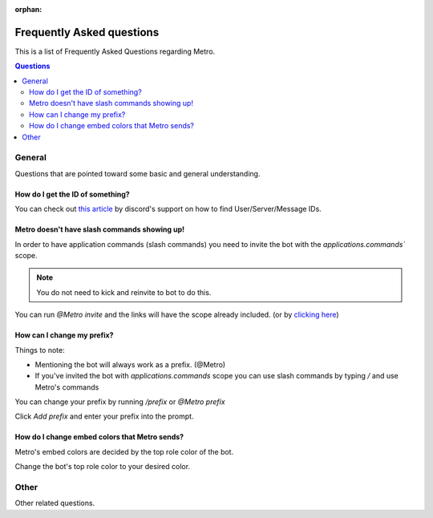 :orphan:

.. _faq:

Frequently Asked questions
============================

This is a list of Frequently Asked Questions regarding Metro.

.. contents:: Questions
    :local:

General
---------

Questions that are pointed toward some basic and general understanding.

How do I get the ID of something?
~~~~~~~~~~~~~~~~~~~~~~~~~~~~~~~~~~

You can check out `this article <https://support.discord.com/hc/en-us/articles/206346498-Where-can-I-find-my-User-Server-Message-ID->`_ by discord's support on how to find User/Server/Message IDs.

Metro doesn't have slash commands showing up!
~~~~~~~~~~~~~~~~~~~~~~~~~~~~~~~~~~~~~~~~~~~~~~~~

In order to have application commands (slash commands) you need to invite the bot with the `applications.commands`` scope.

.. note:: 
     You do not need to kick and reinvite to bot to do this.

You can run `@Metro invite` and the links will have the scope already included. (or by `clicking here <https://discord.com/oauth2/authorize?client_id=788543184082698252&scope=bot+applications.commands&permissions=140932115831>`_)

.. image:: /images/applications_commands_faq_1.png

How can I change my prefix?
~~~~~~~~~~~~~~~~~~~~~~~~~~~~~

Things to note:

- Mentioning the bot will always work as a prefix. (@Metro)
- If you've invited the bot with `applications.commands` scope you can use slash commands by typing `/` and use Metro's commands

You can change your prefix by running `/prefix` or `@Metro prefix`

.. image:: /images/prefix_faq_1.png

Click `Add prefix` and enter your prefix into the prompt.

How do I change embed colors that Metro sends?
~~~~~~~~~~~~~~~~~~~~~~~~~~~~~~~~~~~~~~~~~~~~~~~~

Metro's embed colors are decided by the top role color of the bot.

Change the bot's top role color to your desired color.


Other
--------

Other related questions.

